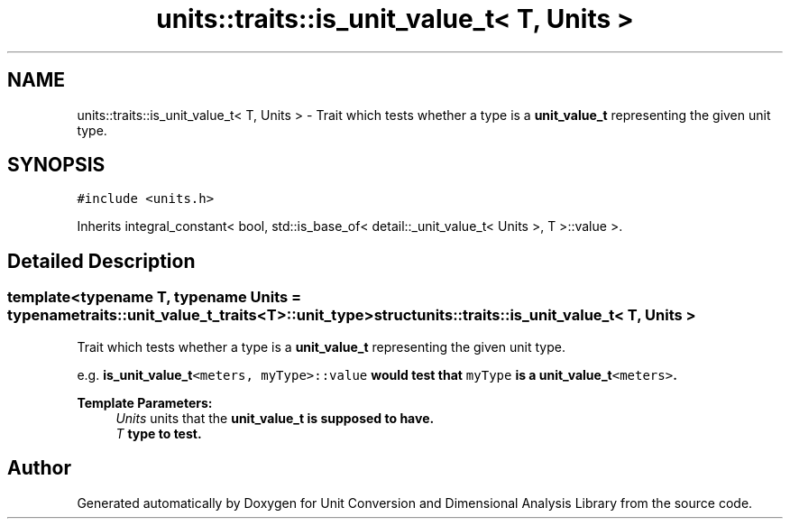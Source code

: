 .TH "units::traits::is_unit_value_t< T, Units >" 3 "Sun Apr 3 2016" "Version 2.0.0" "Unit Conversion and Dimensional Analysis Library" \" -*- nroff -*-
.ad l
.nh
.SH NAME
units::traits::is_unit_value_t< T, Units > \- Trait which tests whether a type is a \fBunit_value_t\fP representing the given unit type\&.  

.SH SYNOPSIS
.br
.PP
.PP
\fC#include <units\&.h>\fP
.PP
Inherits integral_constant< bool, std::is_base_of< detail::_unit_value_t< Units >, T >::value >\&.
.SH "Detailed Description"
.PP 

.SS "template<typename T, typename Units = typename traits::unit_value_t_traits<T>::unit_type>struct units::traits::is_unit_value_t< T, Units >"
Trait which tests whether a type is a \fBunit_value_t\fP representing the given unit type\&. 

e\&.g\&. \fC\fBis_unit_value_t\fP<meters, myType>::value\fP would test that \fCmyType\fP is a \fC\fBunit_value_t\fP<meters>\fP\&. 
.PP
\fBTemplate Parameters:\fP
.RS 4
\fIUnits\fP units that the \fC\fBunit_value_t\fP\fP is supposed to have\&. 
.br
\fIT\fP type to test\&. 
.RE
.PP


.SH "Author"
.PP 
Generated automatically by Doxygen for Unit Conversion and Dimensional Analysis Library from the source code\&.
